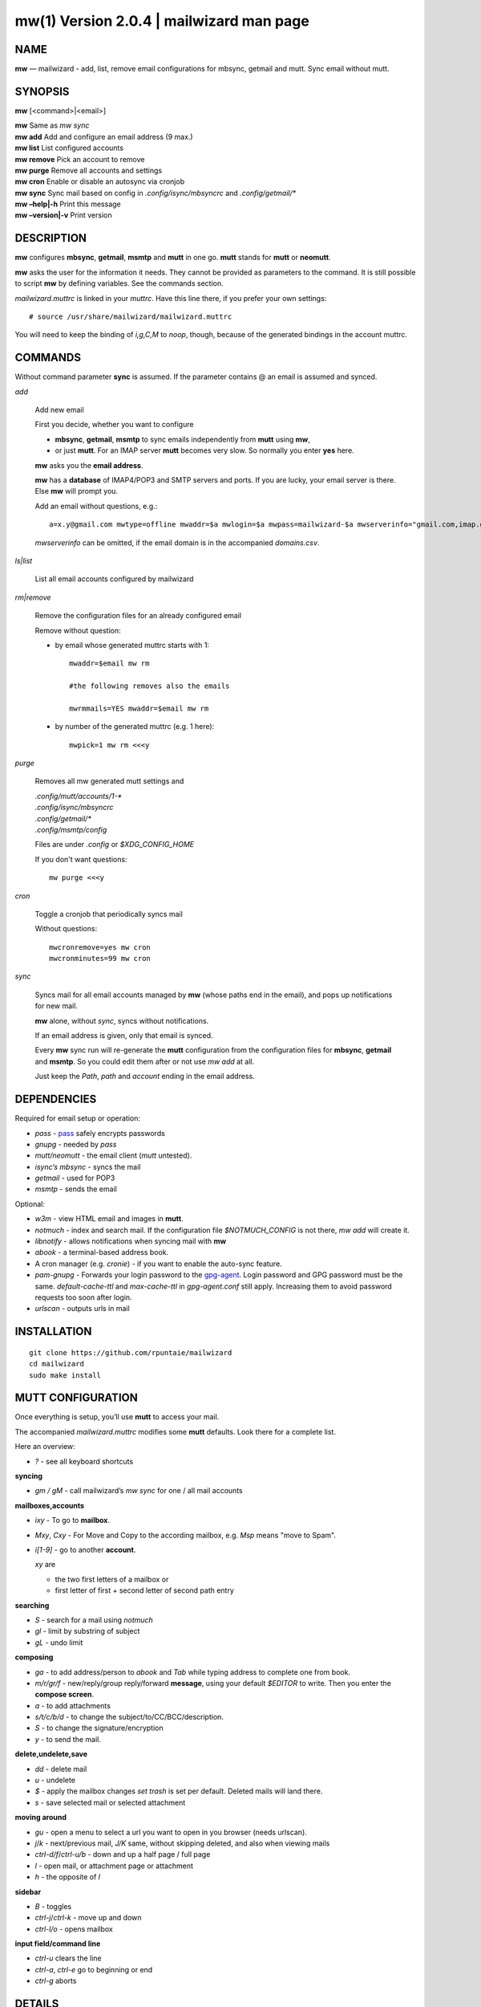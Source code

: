 ==========================================
mw(1) Version 2.0.4 \| mailwizard man page
==========================================

..   To test man page:
..
..     pandoc README.rst -s -t man | /usr/bin/man -l -
..
..   The generate:
..
..     pandoc README.rst -s -t man -o mw.1


NAME
====

**mw** — mailwizard - add, list, remove email configurations for mbsync, getmail and mutt. Sync email without mutt.

SYNOPSIS
========

**mw** [<command>|<email>]

| **mw**  Same as *mw sync*
| **mw add**  Add and configure an email address (9 max.)
| **mw list**  List configured accounts
| **mw remove**  Pick an account to remove
| **mw purge**  Remove all accounts and settings
| **mw cron**  Enable or disable an autosync via cronjob
| **mw sync**  Sync mail based on config in *.config/isync/mbsyncrc* and *.config/getmail/\**
| **mw –help\|-h**  Print this message
| **mw –version\|-v**  Print version

DESCRIPTION
===========

**mw** configures **mbsync**, **getmail**, **msmtp** and **mutt** in one go.
**mutt** stands for **mutt** or **neomutt**.

**mw** asks the user for the information it needs.
They cannot be provided as parameters to the command.
It is still possible to script **mw** by defining variables. 
See the commands section.

*mailwizard.muttrc* is linked in your *muttrc*.
Have this line there, if you prefer your own settings::

  # source /usr/share/mailwizard/mailwizard.muttrc

You will need to keep the binding of *i,g,C,M* to *noop*, though,
because of the generated bindings in the account muttrc.

COMMANDS
========

Without command parameter **sync** is assumed.
If the parameter contains @ an email is assumed and synced.

*add*

    Add new email

    First you decide, whether you want to configure

    - **mbsync**, **getmail**, **msmtp** to sync emails independently from **mutt** using **mw**,
    - or just **mutt**.
      For an IMAP server **mutt** becomes very slow.
      So normally you enter **yes** here.

    **mw** asks you the **email address**.

    **mw** has a **database** of IMAP4/POP3 and SMTP servers and ports.
    If you are lucky, your email server is there.
    Else **mw** will prompt you.

    Add an email without questions, e.g.::

      a=x.y@gmail.com mwtype=offline mwaddr=$a mwlogin=$a mwpass=mailwizard-$a mwserverinfo="gmail.com,imap.gmail.com,993,smtp.gmail.com,587" mwname="your name" mw add

    *mwserverinfo* can be omitted, if the email domain is in the accompanied *domains.csv*.

*ls|list*

    List all email accounts configured by mailwizard

*rm|remove*

    Remove the configuration files for an already configured email

    Remove without question:

    - by email whose generated muttrc starts with 1::

        mwaddr=$email mw rm

        #the following removes also the emails

        mwrmmails=YES mwaddr=$email mw rm

    - by number of the generated muttrc (e.g. 1 here)::

        mwpick=1 mw rm <<<y

*purge*

    Removes all mw generated mutt settings and

    | *.config/mutt/accounts/1-\**
    | *.config/isync/mbsyncrc*
    | *.config/getmail/\**
    | *.config/msmtp/config*

    Files are under *.config* or *$XDG_CONFIG_HOME*

    If you don't want questions::

      mw purge <<<y

*cron*

    Toggle a cronjob that periodically syncs mail

    Without questions::

      mwcronremove=yes mw cron
      mwcronminutes=99 mw cron

*sync*

    Syncs mail for all email accounts managed by **mw** (whose paths end in the email),
    and pops up notifications for new mail.

    **mw** alone, without *sync*, syncs without notifications.

    If an email address is given, only that email is synced.

    Every **mw** sync run will re-generate the **mutt** configuration
    from the configuration files for **mbsync**, **getmail** and **msmtp**.
    So you could edit them after or not use *mw add* at all.

    Just keep the *Path*, *path* and *account* ending in the email address.

DEPENDENCIES
============

Required for email setup or operation:

- *pass* - `pass <https://www.passwordstore.org/>`__ safely encrypts passwords
- *gnupg* - needed by *pass*
- *mutt/neomutt* - the email client (*mutt* untested).
- *isync’s mbsync* - syncs the mail
- *getmail* - used for POP3
- *msmtp* - sends the email

Optional:

- *w3m* - view HTML email and images in **mutt**.

- *notmuch* - index and search mail.
  If the configuration file *$NOTMUCH_CONFIG* is not there,
  *mw add* will create it.

- *libnotify* - allows notifications when syncing mail with **mw**

- *abook* - a terminal-based address book.

- A cron manager (e.g. *cronie*) - if you want to enable the auto-sync feature.

- *pam-gnupg* - Forwards your login password to the
  `gpg-agent <https://www.gnupg.org/documentation/manuals/gnupg/Agent-Options.html>`__.
  Login password and GPG password must be the same.
  *default-cache-ttl* and *max-cache-ttl* in *gpg-agent.conf* still apply.
  Increasing them to avoid password requests too soon after login.

- *urlscan* - outputs urls in mail

INSTALLATION
============

::

   git clone https://github.com/rpuntaie/mailwizard
   cd mailwizard
   sudo make install

MUTT CONFIGURATION
==================

Once everything is setup, you’ll use **mutt** to access your mail.

The accompanied *mailwizard.muttrc* modifies some **mutt** defaults.
Look there for a complete list.

Here an overview:

- *?* - see all keyboard shortcuts

**syncing**

- *gm / gM* - call mailwizard’s *mw sync* for one / all mail accounts

**mailboxes,accounts**

- *ixy* - To go to **mailbox**.
- *Mxy*, *Cxy* - For Move and Copy to the according mailbox,
  e.g. *Msp* means "move to Spam".
- *i[1-9]* - go to another **account**.

  *xy* are

  - the two first letters of a mailbox or
  - first letter of first + second letter of second path entry

**searching**

- *S* - search for a mail using *notmuch*
- *gl* - limit by substring of subject
- *gL* - undo limit

**composing**

- *ga* - to add address/person to *abook* and *Tab* while typing
  address to complete one from book.
- *m/r/gr/f* - new/reply/group reply/forward **message**,
  using your default *$EDITOR* to write.
  Then you enter the **compose screen**.
- *a* - to add attachments
- *s/t/c/b/d* - to change the subject/to/CC/BCC/description.
- *S* - to change the signature/encryption
- *y* - to send the mail.

**delete,undelete,save**

- *dd* - delete mail
- *u* - undelete
- *$* - apply the mailbox changes *set trash* is set per default.
  Deleted mails will land there.
- *s* - save selected mail or selected attachment

**moving around**

- *gu* - open a menu to select a url you want to open in you browser
  (needs urlscan).
- *j*/*k* - next/previous mail, *J/K* same, without skipping deleted,
  and also when viewing mails
- *ctrl-d/f*/*ctrl-u/b* - down and up a half page / full page
- *l* - open mail, or attachment page or attachment
- *h* - the opposite of *l*

**sidebar**

- *B* - toggles
- *ctrl-j*/*ctrl-k* - move up and down
- *ctrl-l/o* - opens mailbox

**input field/command line**

- *ctrl-u* clears the line
- *ctrl-a*, *ctrl-e* go to beginning or end
- *ctrl-g* aborts

DETAILS
=======

**Encoding/Language**

    *isync* is not fully UTF-8 compatible.
    **mw** assumes english mailbox names.
    Set your email language to English on your mail server.

**Mail location**

    Mail is downloaded to a folders named after your emails in *$MAILDIR*.
    *$MAILDIR* defaults to *$HOME/mail/*.
    Neither **mw remove** nor **mw purge** will delete downloaded mail.

**Gmail accounts**

    For Gmail allow 
    `less-secure applications <https://support.google.com/accounts/answer/6010255>`__
    Do this before running mailwizard.

    Gmail uses labels instead of folders.
    To avoid local message duplication, remove labels on the
    `Gmail web interface <https://mail.google.com/mail/u/0/#settings/labels>`__
    or hide them from IMAP
    and remove the according local folders.
    To keep a (local) folder from being synced one must exclude it in *mbsyncrc*.
    **mw** generates this default::

      Patterns * !"_/*" !"[Gmail]" !"[Gmail]/All Mail"

**Protonmail accounts**

    Protonmail users must use the 
    `Protonmail Bridge <https://protonmail.com/bridge/>`__
    to access their IMAP and SMTP servers.
    Do this before running mailwizard.

FILES
=====

*/user/bin/mw*
   The main script to manage and sync emails.

*/user/bin/mwimage*, */user/bin/mwopen*
   Used by the mailcap file that comes with mailwizard.

*/usr/share/mailwizard/mailwizard.muttrc*
   Default mutt settings.

*/usr/share/mailwizard/mailcap*
   Default mailcap file.

*/usr/share/mailwizard/domains.csv*
   Email server database.

BUGS
====

`GitHub Issues <https://github.com/rpuntaie/mailwizard/issues>`__

AUTHORS
=======

*Luke Smith* <luke@lukesmith.xyz>
   Original author, started in 2018. See
   `Github <https://github.com/lukesmithxyz/mutt-wizard>`__,
   `Gitlab <https://gitlab.com/lukesmithxyz/mutt-wizard>`__

*Roland Puntaier* <roland.puntaier@gmail.com>
   Bugfixes, Improvements in 2019.
   Too many changes for Luke to accept the PR.
   Credit to Luke for his initiative.
   New name: mailwizard.
   See `GitHub <https://github.com/rpuntaie/mailwizard>`__

LICENSE
=======

GPLv3

SEE ALSO
========

**neomutt**\ (1), **neomuttrc**\ (1), **mbsync**\ (1), **msmtp**\ (1),
**getmail**\ (1), **notmuch**\ (1), **abook**\ (1)

